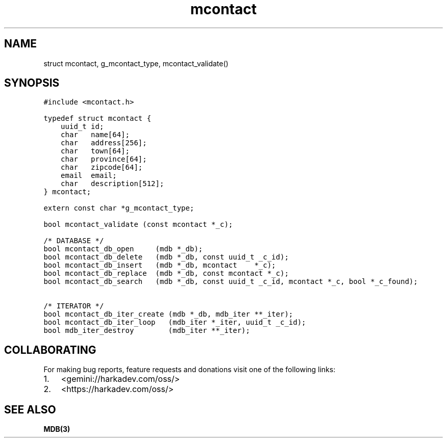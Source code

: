 .\" Automatically generated by Pandoc 2.1.1
.\"
.TH "mcontact" "3" "" "" ""
.hy
.SH NAME
.PP
struct mcontact, g_mcontact_type, mcontact_validate()
.SH SYNOPSIS
.nf
\f[C]
#include\ <mcontact.h>

typedef\ struct\ mcontact\ {
\ \ \ \ uuid_t\ id;
\ \ \ \ char\ \ \ name[64];
\ \ \ \ char\ \ \ address[256];
\ \ \ \ char\ \ \ town[64];
\ \ \ \ char\ \ \ province[64];
\ \ \ \ char\ \ \ zipcode[64];
\ \ \ \ email\ \ email;
\ \ \ \ char\ \ \ description[512];
}\ mcontact;

extern\ const\ char\ *g_mcontact_type;

bool\ mcontact_validate\ (const\ mcontact\ *_c);

/*\ DATABASE\ */
bool\ mcontact_db_open\ \ \ \ \ (mdb\ *_db);
bool\ mcontact_db_delete\ \ \ (mdb\ *_db,\ const\ uuid_t\ _c_id);
bool\ mcontact_db_insert\ \ \ (mdb\ *_db,\ mcontact\ \ \ \ *_c);
bool\ mcontact_db_replace\ \ (mdb\ *_db,\ const\ mcontact\ *_c);
bool\ mcontact_db_search\ \ \ (mdb\ *_db,\ const\ uuid_t\ _c_id,\ mcontact\ *_c,\ bool\ *_c_found);

/*\ ITERATOR\ */
bool\ mcontact_db_iter_create\ (mdb\ *_db,\ mdb_iter\ **_iter);
bool\ mcontact_db_iter_loop\ \ \ (mdb_iter\ *_iter,\ uuid_t\ _c_id);
bool\ mdb_iter_destroy\ \ \ \ \ \ \ \ (mdb_iter\ **_iter);
\f[]
.fi
.SH COLLABORATING
.PP
For making bug reports, feature requests and donations visit one of the
following links:
.IP "1." 3
<gemini://harkadev.com/oss/>
.IP "2." 3
<https://harkadev.com/oss/>
.SH SEE ALSO
.PP
\f[B]MDB(3)\f[]
